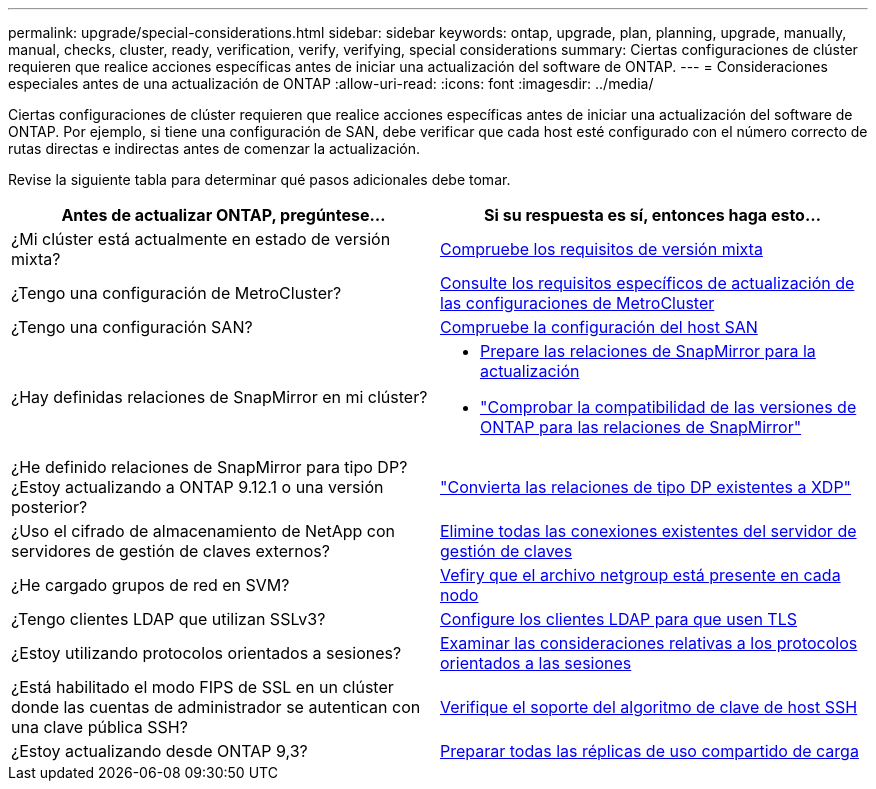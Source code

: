 ---
permalink: upgrade/special-considerations.html 
sidebar: sidebar 
keywords: ontap, upgrade, plan, planning, upgrade, manually, manual, checks, cluster, ready, verification, verify, verifying, special considerations 
summary: Ciertas configuraciones de clúster requieren que realice acciones específicas antes de iniciar una actualización del software de ONTAP. 
---
= Consideraciones especiales antes de una actualización de ONTAP
:allow-uri-read: 
:icons: font
:imagesdir: ../media/


[role="lead"]
Ciertas configuraciones de clúster requieren que realice acciones específicas antes de iniciar una actualización del software de ONTAP.  Por ejemplo, si tiene una configuración de SAN, debe verificar que cada host esté configurado con el número correcto de rutas directas e indirectas antes de comenzar la actualización.

Revise la siguiente tabla para determinar qué pasos adicionales debe tomar.

[cols="2*"]
|===
| Antes de actualizar ONTAP, pregúntese... | Si su respuesta es *sí*, entonces haga esto... 


| ¿Mi clúster está actualmente en estado de versión mixta? | xref:concept_mixed_version_requirements.html[Compruebe los requisitos de versión mixta] 


| ¿Tengo una configuración de MetroCluster?  a| 
xref:concept_upgrade_requirements_for_metrocluster_configurations.html[Consulte los requisitos específicos de actualización de las configuraciones de MetroCluster]



| ¿Tengo una configuración SAN? | xref:task_verifying_the_san_configuration.html[Compruebe la configuración del host SAN] 


| ¿Hay definidas relaciones de SnapMirror en mi clúster?  a| 
* xref:task_preparing_snapmirror_relationships_for_a_nondisruptive_upgrade_or_downgrade.html[Prepare las relaciones de SnapMirror para la actualización]
* link:../data-protection/compatible-ontap-versions-snapmirror-concept.html["Comprobar la compatibilidad de las versiones de ONTAP para las relaciones de SnapMirror"]




| ¿He definido relaciones de SnapMirror para tipo DP? ¿Estoy actualizando a ONTAP 9.12.1 o una versión posterior? | link:../data-protection/convert-snapmirror-version-flexible-task.html["Convierta las relaciones de tipo DP existentes a XDP"] 


| ¿Uso el cifrado de almacenamiento de NetApp con servidores de gestión de claves externos? | xref:task_preparing_to_upgrade_nodes_using_netapp_storage_encryption_with_external_key_management_servers.html[Elimine todas las conexiones existentes del servidor de gestión de claves] 


| ¿He cargado grupos de red en SVM? | xref:task_verifying_that_the_netgroup_file_is_present_on_all_nodes.html[Vefiry que el archivo netgroup está presente en cada nodo] 


| ¿Tengo clientes LDAP que utilizan SSLv3? | xref:task_configuring_ldap_clients_to_use_tls_for_highest_security.html[Configure los clientes LDAP para que usen TLS] 


| ¿Estoy utilizando protocolos orientados a sesiones? | xref:concept_considerations_for_session_oriented_protocols.html[Examinar las consideraciones relativas a los protocolos orientados a las sesiones] 


| ¿Está habilitado el modo FIPS de SSL en un clúster donde las cuentas de administrador se autentican con una clave pública SSH? | xref:considerations-authenticate-ssh-public-key-fips-concept.html[Verifique el soporte del algoritmo de clave de host SSH] 


| ¿Estoy actualizando desde ONTAP 9,3? | xref:task_preparing_all_load_sharing_mirrors_for_a_major_upgrade.html[Preparar todas las réplicas de uso compartido de carga] 
|===